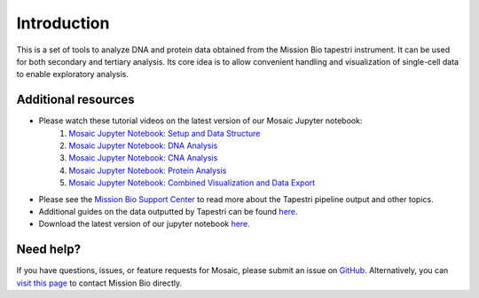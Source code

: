 .. _introduction:

Introduction
============

This is a set of tools to analyze DNA and protein data obtained from the Mission Bio tapestri instrument. It can be used for both secondary and tertiary analysis. Its core idea is to allow convenient handling and visualization of single-cell data to enable exploratory analysis.


Additional resources
--------------------
- Please watch these tutorial videos on the latest version of our Mosaic Jupyter notebook:
    1. `Mosaic Jupyter Notebook: Setup and Data Structure <https://support.missionbio.com/hc/en-us/articles/7265876187159-Mosaic-Jupyter-Notebook-Setup-and-Data-Structure>`_
    2. `Mosaic Jupyter Notebook: DNA Analysis <https://support.missionbio.com/hc/en-us/articles/7266064694935-Mosaic-Jupyter-Notebook-DNA-Analysis>`_
    3. `Mosaic Jupyter Notebook: CNA Analysis <https://support.missionbio.com/hc/en-us/articles/7266094967063-Mosaic-Jupyter-Notebook-CNV-Analysis>`_
    4. `Mosaic Jupyter Notebook: Protein Analysis <https://support.missionbio.com/hc/en-us/articles/7266095723671-Mosaic-Jupyter-Notebook-Protein-Analysis>`_
    5. `Mosaic Jupyter Notebook: Combined Visualization and Data Export <https://support.missionbio.com/hc/en-us/articles/7266068900503-Mosaic-Jupyter-Notebook-Combined-Visualization-and-Data-Export>`_
- Please see the `Mission Bio Support Center <https://support.missionbio.com/hc/>`_ to read more about the Tapestri pipeline output and other topics.
- Additional guides on the data outputted by Tapestri can be found `here <https://support.missionbio.com/hc/en-us/articles/360053187154>`_.
- Download the latest version of our jupyter notebook `here <https://missionbio.github.io/mosaic/_sources/examples/analysis-walkthrough.ipynb>`_.


Need help?
----------
If you have questions, issues, or feature requests for Mosaic, please submit an issue on `GitHub <https://github.com/MissionBio/mosaic/issues>`_. Alternatively, you can `visit this page <https://support.missionbio.com/hc/en-us/articles/360042252374-Need-Technical-Support->`_ to contact Mission Bio directly.
